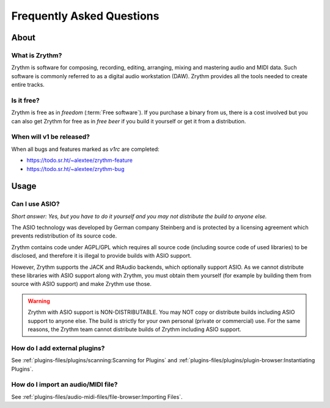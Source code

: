 .. SPDX-FileCopyrightText: © 2023 Alexandros Theodotou <alex@zrythm.org>
   SPDX-License-Identifier: GFDL-1.3-invariants-or-later

   This file incorporates work by the Audacity Team covered by
   the Creative Commons Attribution 3.0 license (specifically,
   the ASIO section).
   SPDX-License-Identifier: CC-BY-3.0

.. This is part of the Zrythm Manual.
   See the file index.rst for copying conditions.

.. sectionauthor:: Alexandros Theodotou <alex@zrythm.org>

Frequently Asked Questions
==========================

About
+++++

What is Zrythm?
---------------

Zrythm is software for composing, recording, editing, arranging,
mixing and mastering audio and MIDI data. Such software is
commonly referred to as a digital audio workstation (DAW).
Zrythm provides all the tools needed to create entire tracks.

..
  How does Zrythm compare to other DAWs?
  --------------------------------------

  Freedom
  ~~~~~~~

  Most DAWs are proprietary. This means that they place restrictions
  on running, copying, distributing, studying, changing and
  improving them, and you are at the mercy of their developers.

  In contrast, Zrythm is *free/libre software* (*"free" as in "freedom"*).
  This means that Zrythm provides users with the following freedoms:

  * The freedom to run the program as you wish, for any purpose
  * The freedom to study how the program works and change it (access to the source code is a precondition for this)
  * The freedom to redistribute exact copies, even commercially
  * The freedom to distribute copies of your modified versions to others, even commercially

  .. important:: That the word Zrythm and the Zrythm logo are
     trademarks, so you have to abide by our trademark policy or
     remove them if you plan to distribute modified versions.

  Comparison with other libre DAWs
  ~~~~~~~~~~~~~~~~~~~~~~~~~~~~~~~~

  Ardour
    Ardour is the most advanced libre DAW available and is
    great for recording and editing audio, but not as finetuned as
    Zrythm is for composing electronic music
  QTractor/Rosegarden
    Great basic feature set but in our view the
    user interface is not as intuitive as Zrythm
  LMMS
    Basic feature set and an easy-to-use interface, making it
    suitable for beginners, but lacks many features needed for
    professional music production

Is it free?
-----------

Zrythm is free as in *freedom* (:term:`Free software`).
If you purchase a binary from us, there is a cost involved but
you can also get Zrythm for free as in *free beer* if you build
it yourself or get it from a distribution.

When will v1 be released?
-------------------------

When all bugs and features marked as `v1rc` are completed:

* https://todo.sr.ht/~alextee/zrythm-feature
* https://todo.sr.ht/~alextee/zrythm-bug

Usage
+++++

Can I use ASIO?
---------------

*Short answer: Yes, but you have to do it yourself and you may
not distribute the build to anyone else.*

The ASIO technology was developed by German company Steinberg
and is protected by a licensing agreement which prevents
redistribution of its source code.

Zrythm contains code under AGPL/GPL which requires all source
code (including source code of used libraries) to be
disclosed, and therefore it is illegal to provide
builds with ASIO support.

However, Zrythm supports the JACK and RtAudio backends, which
optionally support ASIO. As we cannot distribute these libraries
with ASIO support along with Zrythm, you must obtain them
yourself (for example by building them from source with ASIO
support) and make Zrythm use those.

.. warning:: Zrythm with ASIO support is NON-DISTRIBUTABLE.
   You may NOT copy or distribute builds including ASIO support
   to anyone else. The build is strictly for your own personal
   (private or commercial) use. For the same reasons, the
   Zrythm team cannot distribute builds of Zrythm including
   ASIO support.

How do I add external plugins?
------------------------------

See :ref:`plugins-files/plugins/scanning:Scanning for Plugins` and
:ref:`plugins-files/plugins/plugin-browser:Instantiating Plugins`.

How do I import an audio/MIDI file?
-----------------------------------

See :ref:`plugins-files/audio-midi-files/file-browser:Importing Files`.
